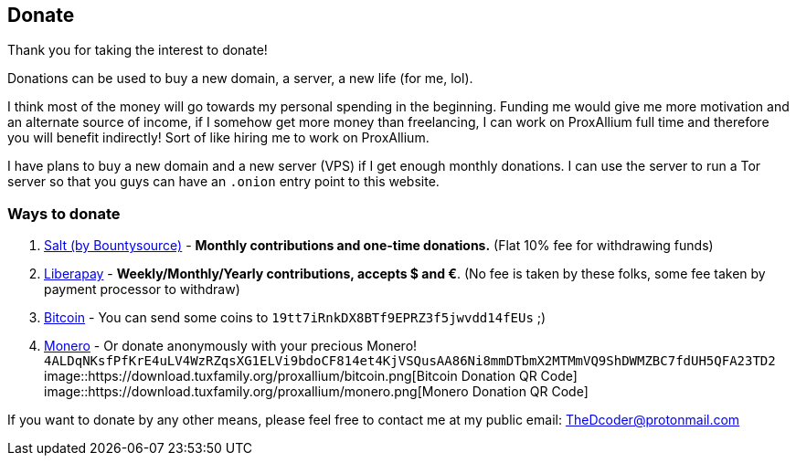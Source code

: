 == Donate

Thank you for taking the interest to donate!

Donations can be used to buy a new domain, a server, a new life (for me, lol).

I think most of the money will go towards my personal spending in the beginning.
Funding me would give me more motivation and an alternate source of income, if I somehow get more money than freelancing, I can work on ProxAllium full time and therefore you will benefit indirectly!
Sort of like hiring me to work on ProxAllium.

I have plans to buy a new domain and a new server (VPS) if I get enough monthly donations. I can use the server to run a Tor server so that you guys can have an `.onion` entry point to this website.

=== Ways to donate

. https://salt.bountysource.com/teams/proxallium[Salt (by Bountysource)] - *Monthly contributions and one-time donations.* (Flat 10% fee for withdrawing funds)
. https://liberapay.com/DcodingTheWeb[Liberapay] - *Weekly/Monthly/Yearly contributions, accepts $ and €*. (No fee is taken by these folks, some fee taken by payment processor to withdraw)
. link:bitcoin:19tt7iRnkDX8BTf9EPRZ3f5jwvdd14fEUs[Bitcoin] - You can send some coins to `19tt7iRnkDX8BTf9EPRZ3f5jwvdd14fEUs` ;)
. link:monero:4ALDqNKsfPfKrE4uLV4WzRZqsXG1ELVi9bdoCF814et4KjVSQusAA86Ni8mmDTbmX2MTMmVQ9ShDWMZBC7fdUH5QFA23TD2?tx_description=ProxAllium%20Donation[Monero] - Or donate anonymously with your precious Monero! `4ALDqNKsfPfKrE4uLV4WzRZqsXG1ELVi9bdoCF814et4KjVSQusAA86Ni8mmDTbmX2MTMmVQ9ShDWMZBC7fdUH5QFA23TD2`
image::https://download.tuxfamily.org/proxallium/bitcoin.png[Bitcoin Donation QR Code]
image::https://download.tuxfamily.org/proxallium/monero.png[Monero Donation QR Code]

+++
<script src="https://liberapay.com/DcodingTheWeb/widgets/receiving.js"></script>
+++

If you want to donate by any other means, please feel free to contact me at my public email: TheDcoder@protonmail.com
